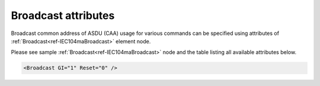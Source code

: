 .. _docref-IEC104maBroadcastAttr:

Broadcast attributes
^^^^^^^^^^^^^^^^^^^^

Broadcast common address of ASDU (CAA) usage for various commands can be specified using attributes of 
:ref:`Broadcast<ref-IEC104maBroadcast>` element node.

Please see sample :ref:`Broadcast<ref-IEC104maBroadcast>` node and the table listing all available attributes below.

.. code-block:: none

   <Broadcast GI="1" Reset="0" />

.. _docref-IEC104maBroadcastAttab:

.. field-list-table:: IEC 60870-5-104 Master Broadcast attributes
   :class: table table-condensed table-bordered longtable
   :spec: |C{0.20}|C{0.25}|S{0.55}|
   :header-rows: 1

   * :attr,10:  Attribute
     :val,15:   Values or range
     :desc,75:  Description
     
.. include-file:: sections/Include/IEC10xma_BroadcastGI.rstinc "" ".. _ref-IEC104maBroadcastGI:" "Broadcast address is 65535"

.. include-file:: sections/Include/IEC10xma_BroadcastRP.rstinc "" ".. _ref-IEC101maBroadcastReset:" "Broadcast address is 65535"
